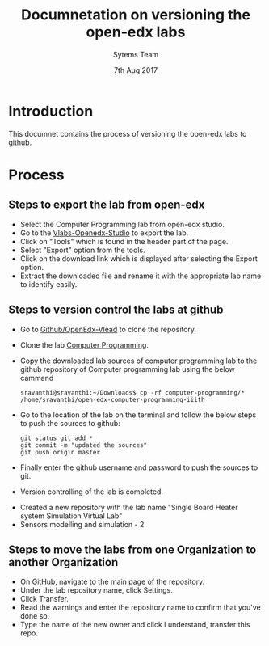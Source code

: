 #+Title: Documnetation on versioning the open-edx labs
#+Date: 7th Aug 2017
#+Author: Sytems Team

* Introduction
  This documnet contains the process of versioning the open-edx labs
  to github.

* Process

** Steps to export the lab from open-edx
   - Select the Computer Programming lab from open-edx studio.
   - Go to the [[http://vlabs.ac.in:18010/home/][Vlabs-Openedx-Studio]] to export the lab. 
   - Click on "Tools" which is found in the header part of the page.
   - Select "Export" option from the tools.
   - Click on the download link which is displayed after selecting the
     Export option.
   - Extract the downloaded file and rename it with the appropriate
     lab name to identify easily.
   

** Steps to version control the labs at github 
   - Go to [[https://github.com/openedx-vlead][Github/OpenEdx-Vlead]] to clone the repository.
   - Clone the lab [[https://github.com/openedx-vlead/open-edx-computer-programming-iiith.git][Computer Programming]].
   - Copy the downloaded lab sources of computer programming lab to
     the github repository of Computer programming lab using the below
     cammand
     
     #+BEGIN_EXAMPLE
     sravanthi@sravanthi:~/Downloads$ cp -rf computer-programming/*
     /home/sravanthi/open-edx-computer-programming-iiith
     #+END_EXAMPLE
     
   - Go to the location of the lab on the terminal and follow the
     below steps to push the sources to github:
     
     #+BEGIN_EXAMPLE
     git status git add * 
     git commit -m "updated the sources" 
     git push origin master
     #+END_EXAMPLE
  
   - Finally enter the github username and password to push the
     sources to git.
   - Version controlling of the lab is completed.

- Created a new repository with the lab name "Single Board Heater
  system Simulation Virtual Lab"
- Sensors modelling and simulation - 2

** Steps to move the labs from one Organization to another Organization
   - On GitHub, navigate to the main page of the repository.
   - Under the lab repository name, click Settings.
   - Click Transfer.
   - Read the warnings and enter the repository name to confirm that
     you've done so.
   - Type the name of the new owner and click I understand, transfer
     this repo.
